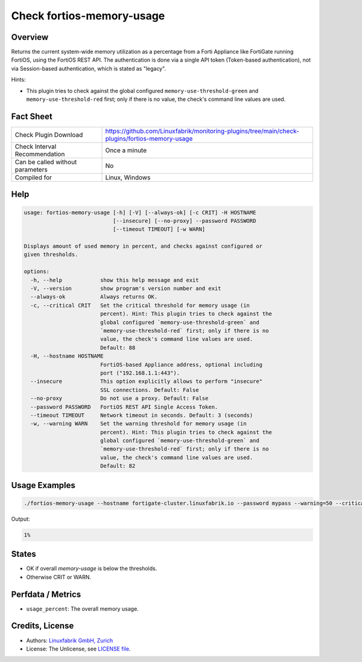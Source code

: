 Check fortios-memory-usage
==========================

Overview
--------

Returns the current system-wide memory utilization as a percentage from a Forti Appliance like FortiGate running FortiOS, using the FortiOS REST API. The authentication is done via a single API token (Token-based authentication), not via Session-based authentication, which is stated as "legacy".

Hints:

* This plugin tries to check against the global configured ``memory-use-threshold-green`` and ``memory-use-threshold-red`` first; only if there is no value, the check's command line values are used.


Fact Sheet
----------

.. csv-table::
    :widths: 30, 70

    "Check Plugin Download",                "https://github.com/Linuxfabrik/monitoring-plugins/tree/main/check-plugins/fortios-memory-usage"
    "Check Interval Recommendation",        "Once a minute"
    "Can be called without parameters",     "No"
    "Compiled for",                         "Linux, Windows"


Help
----

.. code-block:: text

    usage: fortios-memory-usage [-h] [-V] [--always-ok] [-c CRIT] -H HOSTNAME
                                [--insecure] [--no-proxy] --password PASSWORD
                                [--timeout TIMEOUT] [-w WARN]

    Displays amount of used memory in percent, and checks against configured or
    given thresholds.

    options:
      -h, --help            show this help message and exit
      -V, --version         show program's version number and exit
      --always-ok           Always returns OK.
      -c, --critical CRIT   Set the critical threshold for memory usage (in
                            percent). Hint: This plugin tries to check against the
                            global configured `memory-use-threshold-green` and
                            `memory-use-threshold-red` first; only if there is no
                            value, the check's command line values are used.
                            Default: 88
      -H, --hostname HOSTNAME
                            FortiOS-based Appliance address, optional including
                            port ("192.168.1.1:443").
      --insecure            This option explicitly allows to perform "insecure"
                            SSL connections. Default: False
      --no-proxy            Do not use a proxy. Default: False
      --password PASSWORD   FortiOS REST API Single Access Token.
      --timeout TIMEOUT     Network timeout in seconds. Default: 3 (seconds)
      -w, --warning WARN    Set the warning threshold for memory usage (in
                            percent). Hint: This plugin tries to check against the
                            global configured `memory-use-threshold-green` and
                            `memory-use-threshold-red` first; only if there is no
                            value, the check's command line values are used.
                            Default: 82


Usage Examples
--------------

.. code-block:: bash

    ./fortios-memory-usage --hostname fortigate-cluster.linuxfabrik.io --password mypass --warning=50 --critical=70

Output:

.. code-block:: text

    1%


States
------

* OK if overall `memory-usage` is below the thresholds.
* Otherwise CRIT or WARN.


Perfdata / Metrics
------------------

* ``usage_percent``: The overall memory usage.


Credits, License
----------------

* Authors: `Linuxfabrik GmbH, Zurich <https://www.linuxfabrik.ch>`_
* License: The Unlicense, see `LICENSE file <https://unlicense.org/>`_.
